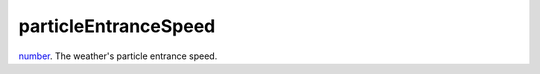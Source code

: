 particleEntranceSpeed
====================================================================================================

`number`_. The weather's particle entrance speed.

.. _`number`: ../../../lua/type/number.html
